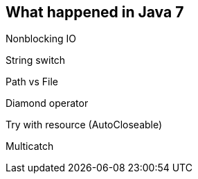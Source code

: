 == What happened in Java 7

Nonblocking IO

String switch

Path vs File

Diamond operator

Try with resource (AutoCloseable)

Multicatch